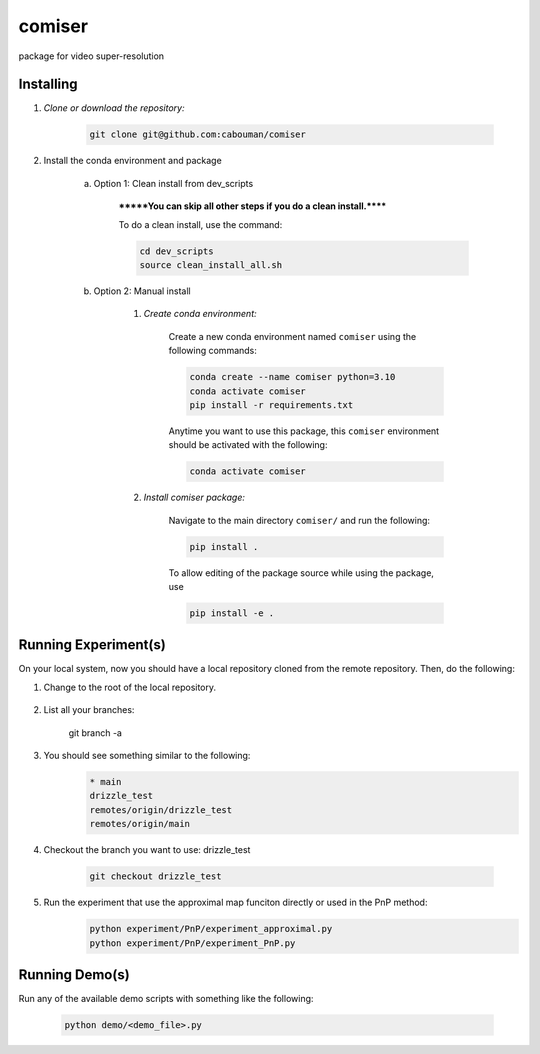 .. docs-include-ref

comiser
========

..
    Change the number of = to match the number of characters in the project name.

package for video super-resolution

..
    Include more detailed description here.

Installing
----------
1. *Clone or download the repository:*

    .. code-block::

        git clone git@github.com:cabouman/comiser

2. Install the conda environment and package

    a. Option 1: Clean install from dev_scripts

        *******You can skip all other steps if you do a clean install.******

        To do a clean install, use the command:

        .. code-block::

            cd dev_scripts
            source clean_install_all.sh

    b. Option 2: Manual install

        1. *Create conda environment:*

            Create a new conda environment named ``comiser`` using the following commands:

            .. code-block::

                conda create --name comiser python=3.10
                conda activate comiser
                pip install -r requirements.txt

            Anytime you want to use this package, this ``comiser`` environment should be activated with the following:

            .. code-block::

                conda activate comiser


        2. *Install comiser package:*

            Navigate to the main directory ``comiser/`` and run the following:

            .. code-block::

                pip install .

            To allow editing of the package source while using the package, use

            .. code-block::

                pip install -e .



Running Experiment(s)
---------------------


On your local system, now you should have a local repository cloned from the remote repository. 
Then, do the following:

1. Change to the root of the local repository.

    .. code-block::
        cd comiser   

2. List all your branches:

    .. code-block::
    git branch -a      

3. You should see something similar to the following:
    .. code-block::

        * main   
        drizzle_test
        remotes/origin/drizzle_test
        remotes/origin/main     

4. Checkout the branch you want to use: drizzle_test

    .. code-block::
        
        git checkout drizzle_test      


5. Run the experiment that use the approximal map funciton directly or used in the PnP method:
    .. code-block::

        python experiment/PnP/experiment_approximal.py
        python experiment/PnP/experiment_PnP.py


Running Demo(s)
---------------

Run any of the available demo scripts with something like the following:

    .. code-block::

        python demo/<demo_file>.py

